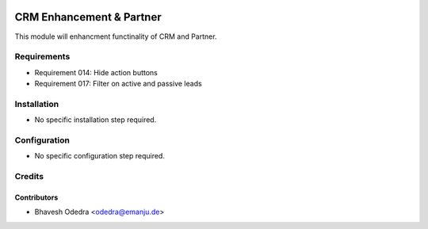 .. image:: https://img.shields.io/badge/licence-AGPL--3-blue.svg
   :target: http://www.gnu.org/licenses/agpl-3.0-standalone.html
   :alt: License: AGPL-3

=========================
CRM Enhancement & Partner
=========================

This module will enhancment functinality of CRM and Partner.

Requirements
============

- Requirement 014: Hide action buttons
- Requirement 017: Filter on active and passive leads

Installation
============

* No specific installation step required.

Configuration
=============

* No specific configuration step required.

Credits
=======

Contributors
------------

* Bhavesh Odedra <odedra@emanju.de>

